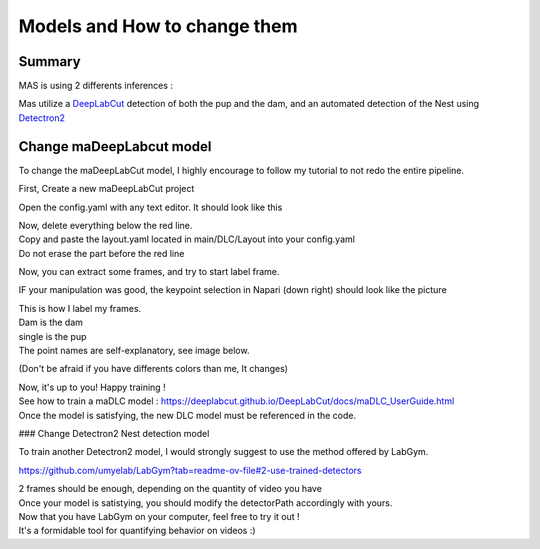 Models and How to change them
=======

Summary
----------

MAS is using 2 differents inferences : 

Mas utilize a `DeepLabCut <http://www.mackenziemathislab.org/deeplabcut>`_ detection of both the pup and the dam, and an automated detection of the Nest using `Detectron2 <https://github.com/facebookresearch/detectron2?tab=readme-ov-file#learn-more-about-detectron2>`_

Change maDeepLabcut model
---------------------------

To change the maDeepLabCut model, I highly encourage to follow my tutorial to not redo the entire pipeline. 

First, Create a new maDeepLabCut project 

.. _code_directive:

.. image:: https://i.imgur.com/ZFAeJ70.jpeg

Open the config.yaml with any text editor. It should look like this

.. _code_directive:

.. image:: https://i.imgur.com/2hDlBf2.jpeg

| Now, delete everything below the red line.
| Copy and paste the layout.yaml located in main/DLC/Layout into your config.yaml\
| Do not erase the part before the red line

Now, you can extract some frames, and try to start label frame.

IF your manipulation was good, the keypoint selection in Napari (down right) should look like the picture  
  .. image::https://i.imgur.com/YpshHaL.jpeg

| This is how I label my frames.
| Dam is the dam
| single is the pup
| The point names are self-explanatory, see image below. 

.. _code_directive:

.. image:: https://i.imgur.com/Gy43Vtb.png

.. _code_directive:

.. image:: https://i.imgur.com/IldAwqe.png

.. _code_directive:

.. image:: https://i.imgur.com/Ct0Gdy1.png

(Don't be afraid if you have differents colors than me, It changes)

| Now, it's up to you! Happy training !
| See how to train a maDLC model : https://deeplabcut.github.io/DeepLabCut/docs/maDLC_UserGuide.html
| Once the model is satisfying, the new DLC model must be referenced in the code. 



### Change Detectron2 Nest detection model

To train another Detectron2 model, I would strongly suggest to use the method offered by LabGym. 

https://github.com/umyelab/LabGym?tab=readme-ov-file#2-use-trained-detectors

| 2 frames should be enough, depending on the quantity of video you have
| Once your model is satistying, you should modify the detectorPath accordingly with yours. 

| Now that you have LabGym on your computer, feel free to try it out ! 
| It's a formidable tool for quantifying behavior on videos :)


